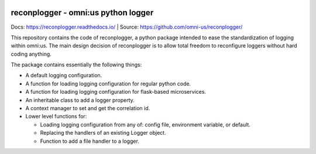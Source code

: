 .. image:: https://readthedocs.org/projects/reconplogger/badge/?version=stable
    :target: https://readthedocs.org/projects/reconplogger/
.. image:: https://codecov.io/gh/omni-us/reconplogger/branch/main/graph/badge.svg
    :target: https://codecov.io/gh/omni-us/reconplogger
.. image:: https://badge.fury.io/py/reconplogger.svg
    :target: https://badge.fury.io/py/reconplogger
.. image:: https://img.shields.io/badge/contributions-welcome-brightgreen.svg
    :target: https://github.com/omni-us/reconplogger

reconplogger - omni:us python logger
====================================

Docs: https://reconplogger.readthedocs.io/ | Source: https://github.com/omni-us/reconplogger/

This repository contains the code of reconplogger, a python package intended to
ease the standardization of logging within omni:us. The main design decision of
reconplogger is to allow total freedom to reconfigure loggers without hard
coding anything.

The package contains essentially the following things:

- A default logging configuration.
- A function for loading logging configuration for regular python code.
- A function for loading logging configuration for flask-based microservices.
- An inheritable class to add a logger property.
- A context manager to set and get the correlation id.
- Lower level functions for:

  - Loading logging configuration from any of: config file, environment variable, or default.
  - Replacing the handlers of an existing Logger object.
  - Function to add a file handler to a logger.
